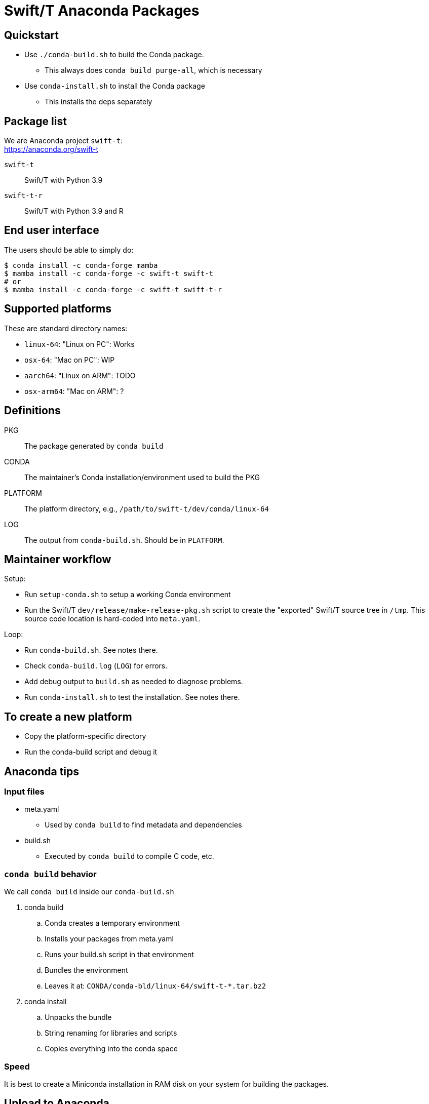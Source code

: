 
= Swift/T Anaconda Packages

== Quickstart

* Use `./conda-build.sh` to build the Conda package.
** This always does `conda build purge-all`, which is necessary
* Use `conda-install.sh` to install the Conda package
** This installs the deps separately

== Package list

We are Anaconda project `swift-t`: +
https://anaconda.org/swift-t

`swift-t`:: Swift/T with Python 3.9
`swift-t-r`:: Swift/T with Python 3.9 and R

== End user interface

The users should be able to simply do:

----
$ conda install -c conda-forge mamba
$ mamba install -c conda-forge -c swift-t swift-t
# or
$ mamba install -c conda-forge -c swift-t swift-t-r
----

== Supported platforms

These are standard directory names:

* `linux-64`:  "Linux on PC":  Works
* `osx-64`:    "Mac on PC":    WIP
* `aarch64`:   "Linux on ARM": TODO
* `osx-arm64`: "Mac on ARM":   ?

== Definitions

PKG::
The package generated by `conda build`

CONDA::
The maintainer's Conda installation/environment used to build the PKG

PLATFORM::
The platform directory, e.g., `/path/to/swift-t/dev/conda/linux-64`

LOG::
The output from `conda-build.sh`.  Should be in `PLATFORM`.

== Maintainer workflow

Setup:

* Run `setup-conda.sh` to setup a working Conda environment
* Run the Swift/T `dev/release/make-release-pkg.sh` script to
  create the "exported" Swift/T source tree in `/tmp`.
  This source code location is hard-coded into `meta.yaml`.

Loop:

* Run `conda-build.sh`.  See notes there.
* Check `conda-build.log` (`LOG`) for errors.
* Add debug output to `build.sh` as needed to diagnose problems.
* Run `conda-install.sh` to test the installation.  See notes there.

== To create a new platform

* Copy the platform-specific directory
* Run the conda-build script and debug it

== Anaconda tips

=== Input files

* meta.yaml
** Used by `conda build` to find metadata and dependencies
* build.sh
** Executed by `conda build` to compile C code, etc.

=== `conda build` behavior

We call `conda build` inside our `conda-build.sh`

. conda build
.. Conda creates a temporary environment
.. Installs your packages from meta.yaml
.. Runs your build.sh script in that environment
.. Bundles the environment
.. Leaves it at: `CONDA/conda-bld/linux-64/swift-t-*.tar.bz2`
. conda install
.. Unpacks the bundle
.. String renaming for libraries and scripts
.. Copies everything into the conda space

=== Speed

It is best to create a Miniconda installation in RAM disk on your system
for building the packages.

== Upload to Anaconda

The Anaconda package name is taken from `meta.yaml` and put in the PKG.

----
$ P=CONDA/conda-bld/linux-64/swift-t-*.tar.bz2
$ anaconda login
$ anaconda upload $P
----

